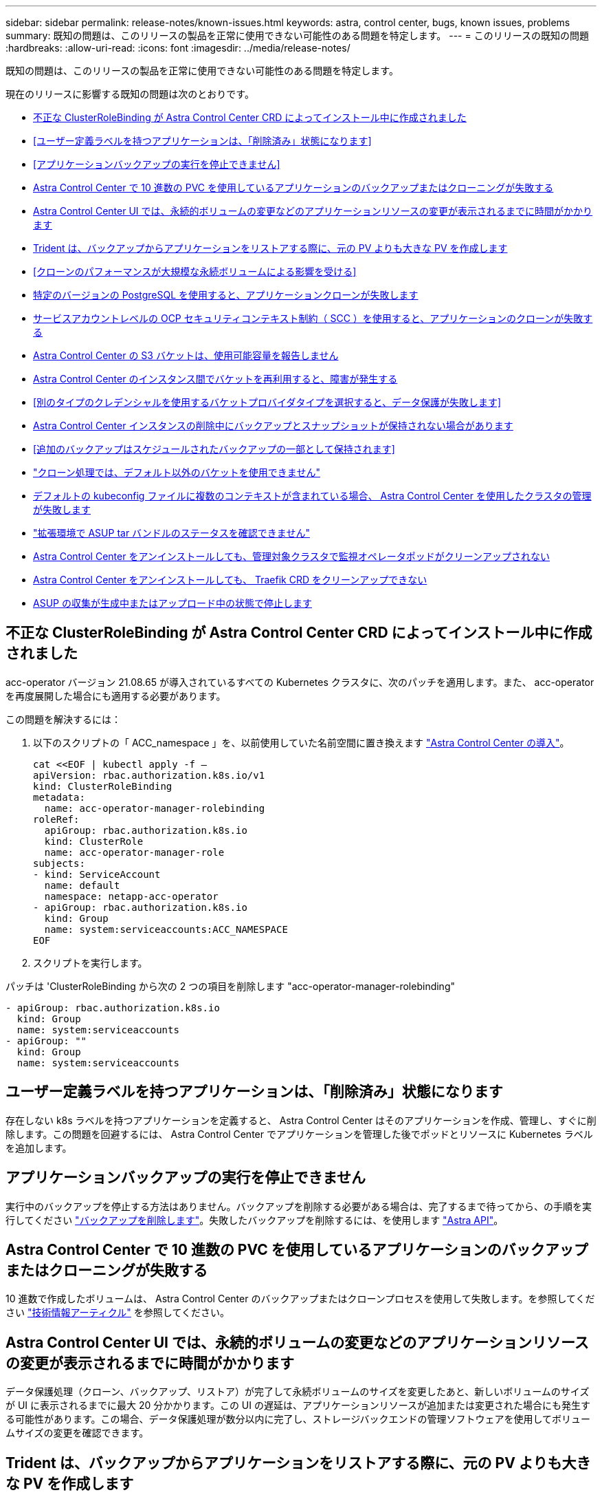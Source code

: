 ---
sidebar: sidebar 
permalink: release-notes/known-issues.html 
keywords: astra, control center, bugs, known issues, problems 
summary: 既知の問題は、このリリースの製品を正常に使用できない可能性のある問題を特定します。 
---
= このリリースの既知の問題
:hardbreaks:
:allow-uri-read: 
:icons: font
:imagesdir: ../media/release-notes/


既知の問題は、このリリースの製品を正常に使用できない可能性のある問題を特定します。

現在のリリースに影響する既知の問題は次のとおりです。

* <<不正な ClusterRoleBinding が Astra Control Center CRD によってインストール中に作成されました>>
* <<ユーザー定義ラベルを持つアプリケーションは、「削除済み」状態になります>>
* <<アプリケーションバックアップの実行を停止できません>>
* <<Astra Control Center で 10 進数の PVC を使用しているアプリケーションのバックアップまたはクローニングが失敗する>>
* <<Astra Control Center UI では、永続的ボリュームの変更などのアプリケーションリソースの変更が表示されるまでに時間がかかります>>
* <<Trident は、バックアップからアプリケーションをリストアする際に、元の PV よりも大きな PV を作成します>>
* <<クローンのパフォーマンスが大規模な永続ボリュームによる影響を受ける>>
* <<特定のバージョンの PostgreSQL を使用すると、アプリケーションクローンが失敗します>>
* <<サービスアカウントレベルの OCP セキュリティコンテキスト制約（ SCC ）を使用すると、アプリケーションのクローンが失敗する>>
* <<Astra Control Center の S3 バケットは、使用可能容量を報告しません>>
* <<Astra Control Center のインスタンス間でバケットを再利用すると、障害が発生する>>
* <<別のタイプのクレデンシャルを使用するバケットプロバイダタイプを選択すると、データ保護が失敗します>>
* <<Astra Control Center インスタンスの削除中にバックアップとスナップショットが保持されない場合があります>>
* <<追加のバックアップはスケジュールされたバックアップの一部として保持されます>>
* link:known-issues.html#clone-operation-cant-use-other-buckets-besides-the-default["クローン処理では、デフォルト以外のバケットを使用できません"]
* <<デフォルトの kubeconfig ファイルに複数のコンテキストが含まれている場合、 Astra Control Center を使用したクラスタの管理が失敗します>>
* link:known-issues.html#cant-determine-asup-tar-bundle-status-in-scaled-environment["拡張環境で ASUP tar バンドルのステータスを確認できません"]
* <<Astra Control Center をアンインストールしても、管理対象クラスタで監視オペレータポッドがクリーンアップされない>>
* <<Astra Control Center をアンインストールしても、 Traefik CRD をクリーンアップできない>>
* <<ASUP の収集が生成中またはアップロード中の状態で停止します>>




== 不正な ClusterRoleBinding が Astra Control Center CRD によってインストール中に作成されました

acc-operator バージョン 21.08.65 が導入されているすべての Kubernetes クラスタに、次のパッチを適用します。また、 acc-operator を再度展開した場合にも適用する必要があります。

この問題を解決するには：

. 以下のスクリプトの「 ACC_namespace 」を、以前使用していた名前空間に置き換えます link:../get-started/install_acc.html#install-astra-control-center["Astra Control Center の導入"]。
+
[source, cli]
----
cat <<EOF | kubectl apply -f –
apiVersion: rbac.authorization.k8s.io/v1
kind: ClusterRoleBinding
metadata:
  name: acc-operator-manager-rolebinding
roleRef:
  apiGroup: rbac.authorization.k8s.io
  kind: ClusterRole
  name: acc-operator-manager-role
subjects:
- kind: ServiceAccount
  name: default
  namespace: netapp-acc-operator
- apiGroup: rbac.authorization.k8s.io
  kind: Group
  name: system:serviceaccounts:ACC_NAMESPACE
EOF
----
. スクリプトを実行します。


パッチは 'ClusterRoleBinding から次の 2 つの項目を削除します "acc-operator-manager-rolebinding"

[listing]
----
- apiGroup: rbac.authorization.k8s.io
  kind: Group
  name: system:serviceaccounts
- apiGroup: ""
  kind: Group
  name: system:serviceaccounts
----


== ユーザー定義ラベルを持つアプリケーションは、「削除済み」状態になります

存在しない k8s ラベルを持つアプリケーションを定義すると、 Astra Control Center はそのアプリケーションを作成、管理し、すぐに削除します。この問題を回避するには、 Astra Control Center でアプリケーションを管理した後でポッドとリソースに Kubernetes ラベルを追加します。



== アプリケーションバックアップの実行を停止できません

実行中のバックアップを停止する方法はありません。バックアップを削除する必要がある場合は、完了するまで待ってから、の手順を実行してください link:../use/protect-apps.html#delete-backups["バックアップを削除します"]。失敗したバックアップを削除するには、を使用します link:https://docs.netapp.com/us-en/astra-automation-2108/index.html["Astra API"^]。



== Astra Control Center で 10 進数の PVC を使用しているアプリケーションのバックアップまたはクローニングが失敗する

10 進数で作成したボリュームは、 Astra Control Center のバックアップまたはクローンプロセスを使用して失敗します。を参照してください link:https://kb.netapp.com/Advice_and_Troubleshooting/Cloud_Services/Astra/Backup_or_clone_may_fail_for_applications_using_PVCs_with_decimal_units_in_Astra_Control_Center["技術情報アーティクル"] を参照してください。



== Astra Control Center UI では、永続的ボリュームの変更などのアプリケーションリソースの変更が表示されるまでに時間がかかります

データ保護処理（クローン、バックアップ、リストア）が完了して永続ボリュームのサイズを変更したあと、新しいボリュームのサイズが UI に表示されるまでに最大 20 分かかります。この UI の遅延は、アプリケーションリソースが追加または変更された場合にも発生する可能性があります。この場合、データ保護処理が数分以内に完了し、ストレージバックエンドの管理ソフトウェアを使用してボリュームサイズの変更を確認できます。



== Trident は、バックアップからアプリケーションをリストアする際に、元の PV よりも大きな PV を作成します

バックアップの作成後に永続ボリュームのサイズを変更し、そのバックアップからリストアすると、永続ボリュームのサイズはバックアップのサイズではなく PV の新しいサイズと一致します。



== クローンのパフォーマンスが大規模な永続ボリュームによる影響を受ける

非常に大容量で消費されている永続ボリュームのクローンが、オブジェクトストアへのクラスタアクセスによって断続的に低速になる可能性があります。クローンが停止し、データが 30 分以上コピーされていない場合、 Astra Control はクローン処理を終了します。



== 特定のバージョンの PostgreSQL を使用すると、アプリケーションクローンが失敗します

Bitnami PostgreSQL 11.5.0 チャートを使用すると、同じクラスタ内のアプリケーションクローンは一貫して失敗します。正常にクローニングするには、以前のバージョンのグラフを使用してください。



== サービスアカウントレベルの OCP セキュリティコンテキスト制約（ SCC ）を使用すると、アプリケーションのクローンが失敗する

OCP クラスタのネームスペース内のサービスアカウントレベルで元のセキュリティコンテキストの制約が設定されている場合、アプリケーションのクローニングが失敗することがあります。アプリケーションのクローンが失敗すると、 Astra Control Center の管理対象アプリケーション領域にステータス「 Removed 」と表示されます。を参照してください https://kb.netapp.com/Advice_and_Troubleshooting/Cloud_Services/Astra/Application_clone_is_failing_for_an_application_in_Astra_Control_Center["技術情報アーティクル"] を参照してください。



== Astra Control Center の S3 バケットは、使用可能容量を報告しません

Astra Control Center で管理されているアプリケーションのバックアップまたはクローニングを行う前に、 ONTAP または StorageGRID 管理システムでバケット情報を確認します。



== Astra Control Center のインスタンス間でバケットを再利用すると、障害が発生する

Astra Control Center の別のインストールまたは以前のインストールで使用していたバケットを再利用しようとすると、バックアップと復元が失敗します。別のバケットを使用するか、以前に使用したバケットを完全に消去する必要があります。Astra Control Center のインスタンス間でバケットを共有することはできません。



== 別のタイプのクレデンシャルを使用するバケットプロバイダタイプを選択すると、データ保護が失敗します

バケットを追加するときは、適切なバケットプロバイダタイプと、そのプロバイダに適したクレデンシャルを選択します。たとえば、 UI では、 StorageGRID クレデンシャルを使用して、タイプとして NetApp ONTAP S3 が受け入れられますが、これにより、今後このバケットを使用して原因のすべてのアプリケーションのバックアップとリストアが失敗します。



== Astra Control Center インスタンスの削除中にバックアップとスナップショットが保持されない場合があります

評価用ライセンスをお持ちの場合は、 Astra Control Center に障害が発生したときに ASUP を送信していないときにデータが失われないように、アカウント ID を必ず保存してください。



== 追加のバックアップはスケジュールされたバックアップの一部として保持されます

Astra Control Center の 1 つまたは複数のバックアップが、バックアップスケジュールで保持するように指定された数を超えて保持されることがあります。これらの追加バックアップは ' スケジュール・バックアップの一部として削除する必要がありますが ' 削除されず ' 保留状態になっています問題を解決するには、 https://docs.netapp.com/us-en/astra-automation-2108/workflows/wf_delete_backup.html["強制的に削除します"] 追加のバックアップ。



== クローン処理では、デフォルト以外のバケットを使用できません

アプリケーションのバックアップやリストア時に、バケット ID を必要に応じて指定することができます。ただし、アプリケーションのクローニング処理では、定義済みのデフォルトバケットが常に使用されます。クローンのバケットを変更するオプションはありません。どのバケットを使用するかを制御する必要がある場合は、どちらかを選択できます link:../use/manage-buckets.html#edit-a-bucket["バケットのデフォルト設定を変更する"] または、を実行します link:../use/protect-apps.html#create-a-backup["バックアップ"] その後にを押します link:../use/restore-apps.html["リストア"] 個別。



== デフォルトの kubeconfig ファイルに複数のコンテキストが含まれている場合、 Astra Control Center を使用したクラスタの管理が失敗します

複数のクラスタおよびコンテキストで kubeconfig を使用することはできません。を参照してください link:https://kb.netapp.com/Advice_and_Troubleshooting/Cloud_Services/Astra/Managing_cluster_with_Astra_Control_Center_may_fail_when_using_default_kubeconfig_file_contains_more_than_one_context["技術情報アーティクル"] を参照してください。



== 拡張環境で ASUP tar バンドルのステータスを確認できません

ASUP の収集時に、 UI に表示されるバンドルのステータスは「 collecting 」または「 d one 」として報告されます。大規模な環境では、収集に最大 1 時間かかることがあります。ASUP のダウンロード中、バンドルのネットワークファイル転送速度が不十分になったり、 15 分経っても UI に何も表示されずにダウンロードがタイムアウトする場合があります。ダウンロードに関する問題は、 ASUP のサイズ、クラスタのサイズ、および収集時間が 7 日以内になるかどうかによって異なります。



== Astra Control Center をアンインストールしても、管理対象クラスタで監視オペレータポッドがクリーンアップされない

Astra Control Center をアンインストールする前にクラスタの管理を解除していない場合は、次のコマンドを使用して、ネットアップ監視ネームスペースとネームスペース内のポッドを手動で削除できます。

.手順
. 「 acc-monitoring 」エージェントを削除します。
+
[listing]
----
oc delete agents acc-monitoring -n netapp-monitoring
----
+
結果

+
[listing]
----
agent.monitoring.netapp.com "acc-monitoring" deleted
----
. ネームスペースを削除します。
+
[listing]
----
oc delete ns netapp-monitoring
----
+
結果

+
[listing]
----
namespace "netapp-monitoring" deleted
----
. リソースの削除を確認します。
+
[listing]
----
oc get pods -n netapp-monitoring
----
+
結果

+
[listing]
----
No resources found in netapp-monitoring namespace.
----
. 監視エージェントが削除されたことを確認：
+
[listing]
----
oc get crd|grep agent
----
+
サンプル結果：

+
[listing]
----
agents.monitoring.netapp.com                     2021-07-21T06:08:13Z
----
. カスタムリソース定義（ CRD ）情報の削除：
+
[listing]
----
oc delete crds agents.monitoring.netapp.com
----
+
結果

+
[listing]
----
customresourcedefinition.apiextensions.k8s.io "agents.monitoring.netapp.com" deleted
----




== Astra Control Center をアンインストールしても、 Traefik CRD をクリーンアップできない

Traefik CRD を手動で削除できます。

.手順
. アンインストールプロセスで削除されなかった CRD を確認します。
+
[listing]
----
kubectl get crds |grep -E 'traefik'
----
+
応答

+
[listing]
----
ingressroutes.traefik.containo.us             2021-06-23T23:29:11Z
ingressroutetcps.traefik.containo.us          2021-06-23T23:29:11Z
ingressrouteudps.traefik.containo.us          2021-06-23T23:29:12Z
middlewares.traefik.containo.us               2021-06-23T23:29:12Z
serverstransports.traefik.containo.us         2021-06-23T23:29:13Z
tlsoptions.traefik.containo.us                2021-06-23T23:29:13Z
tlsstores.traefik.containo.us                 2021-06-23T23:29:14Z
traefikservices.traefik.containo.us           2021-06-23T23:29:15Z
----
. CRD を削除します。
+
[listing]
----
kubectl delete crd ingressroutes.traefik.containo.us ingressroutetcps.traefik.containo.us ingressrouteudps.traefik.containo.us middlewares.traefik.containo.us serverstransports.traefik.containo.us tlsoptions.traefik.containo.us tlsstores.traefik.containo.us traefikservices.traefik.containo.us
----




== ASUP の収集が生成中またはアップロード中の状態で停止します

ASUP ポッドが強制終了されるか再起動されると、 ASUP の収集が生成中またはアップロード中の状態で停止する可能性があります。次の手順を実行します link:https://docs.netapp.com/us-en/astra-automation-2108/index.html["Astra Control REST API"] 手動収集を再開するには、次のように電話します

[cols="25,75"]
|===
| HTTP メソッド | パス 


| 投稿（ Post ） | /accounts/{accountID}/core/v1/asups 
|===

NOTE: この API 回避策は、 ASUP の起動後 10 分以上経過した場合にのみ機能します。



== 詳細については、こちらをご覧ください

* link:../release-notes/known-limitations.html["このリリースの既知の制限事項は以下のとおりです"]

